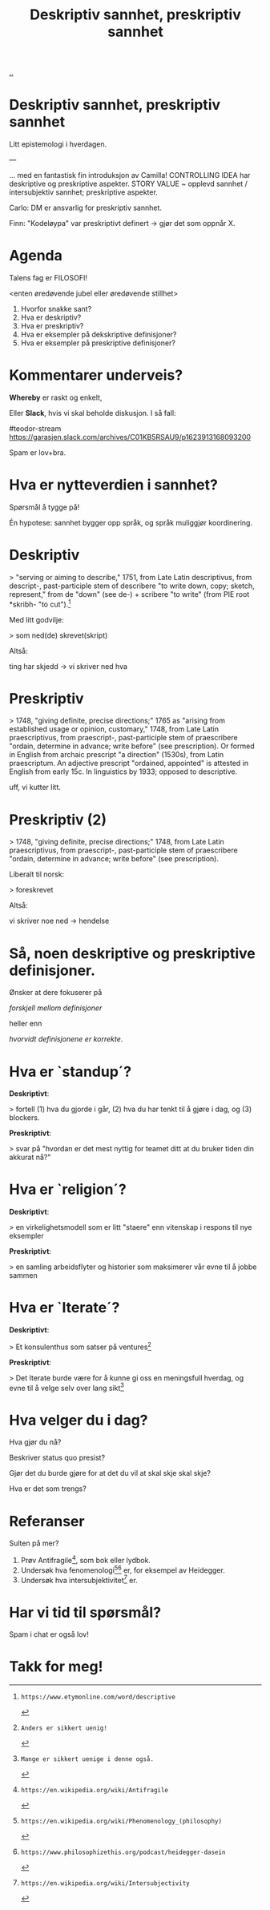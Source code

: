 :PROPERTIES:
:ID:       0c0b16ef-47dc-449c-b665-07c278ffec32
:END:
#+TITLE: Deskriptiv sannhet, preskriptiv sannhet

# -*- fill-column: 60; -*-

[[file:..][..]]

* Deskriptiv sannhet, preskriptiv sannhet
Litt epistemologi i hverdagen.

---

... med en fantastisk fin introduksjon av Camilla!
CONTROLLING IDEA har deskriptive og preskriptive aspekter.
STORY VALUE ~ opplevd sannhet / intersubjektiv sannhet;
preskriptive aspekter.

Carlo: DM er ansvarlig for preskriptiv sannhet.

Finn: "Kodeløypa" var preskriptivt definert -> gjør det som
oppnår X.


* Agenda
Talens fag er FILOSOFI!

    <enten øredøvende jubel eller øredøvende stillhet>

1. Hvorfor snakke sant?
2. Hva er deskriptiv?
3. Hva er preskriptiv?
4. Hva er eksempler på dekskriptive definisjoner?
5. Hva er eksempler på preskriptive definisjoner?

* Kommentarer underveis?
*Whereby* er raskt og enkelt,

Eller *Slack*, hvis vi skal beholde diskusjon. I så fall:

    #teodor-stream
    https://garasjen.slack.com/archives/C01KB5RSAU9/p1623913168093200

Spam er lov+bra.
* Hva er nytteverdien i sannhet?
Spørsmål å tygge på!

Én hypotese: sannhet bygger opp språk, og språk muliggjør
koordinering.
* Deskriptiv
> "serving or aiming to describe," 1751, from Late Latin
  descriptivus, from descript-, past-participle stem of
  describere "to write down, copy; sketch, represent," from
  de "down" (see de-) + scribere "to write" (from PIE root
  *skribh- "to cut").[1]

Med litt godvilje:

> som ned(de) skrevet(skript)

Altså:

  ting har skjedd     ->      vi skriver ned hva

[1]: https://www.etymonline.com/word/descriptive
* Preskriptiv
> 1748, "giving definite, precise directions;" 1765 as
  "arising from established usage or opinion, customary,"
  1748, from Late Latin praescriptivus, from praescript-,
  past-participle stem of praescribere "ordain, determine in
  advance; write before" (see prescription). Or formed in
  English from archaic prescript "a direction" (1530s), from
  Latin praescriptum. An adjective prescript "ordained,
  appointed" is attested in English from early 15c. In
  linguistics by 1933; opposed to descriptive.

uff, vi kutter litt.

[2]: https://www.etymonline.com/word/prescriptive
* Preskriptiv (2)
> 1748, "giving definite, precise directions;" 1748, from
  Late Latin praescriptivus, from praescript-,
  past-participle stem of praescribere "ordain, determine in
  advance; write before" (see prescription).

Liberalt til norsk:

> foreskrevet

Altså:

  vi skriver noe ned   ->           hendelse
* Så, noen deskriptive og preskriptive definisjoner.
Ønsker at dere fokuserer på

  /forskjell mellom definisjoner/

heller enn

  /hvorvidt definisjonene er korrekte/.
* Hva er `standup´?
*Deskriptivt*:

  > fortell (1) hva du gjorde i går, (2) hva du har tenkt
    til å gjøre i dag, og (3) blockers.

*Preskriptivt*:

  > svar på "hvordan er det mest nyttig for teamet ditt at
    du bruker tiden din akkurat nå?"
* Hva er `religion´?
*Deskriptivt*:

  > en virkelighetsmodell som er litt "staere" enn vitenskap
    i respons til nye eksempler

*Preskriptivt*:

  > en samling arbeidsflyter og historier som maksimerer vår
    evne til å jobbe sammen
* Hva er `Iterate´?
*Deskriptivt*:

  > Et konsulenthus som satser på ventures[3]

*Preskriptivt*:

  > Det Iterate burde være for å kunne gi oss en meningsfull
    hverdag, og evne til å velge selv over lang sikt[4]

[3]: Anders er sikkert uenig!
[4]: Mange er sikkert uenige i denne også.
* Hva velger du i dag?
Hva gjør du nå?

Beskriver status quo presist?

Gjør det du burde gjøre for at det du vil at skal skje skal
skje?

Hva er det som trengs?
* Referanser
Sulten på mer?

1. Prøv Antifragile[5], som bok eller lydbok.
2. Undersøk hva fenomenologi[6][7] er, for eksempel av Heidegger.
3. Undersøk hva intersubjektivitet[8] er.

[5]: https://en.wikipedia.org/wiki/Antifragile
[6]: https://en.wikipedia.org/wiki/Phenomenology_(philosophy)
[7]: https://www.philosophizethis.org/podcast/heidegger-dasein
[8]: https://en.wikipedia.org/wiki/Intersubjectivity
* Har vi tid til spørsmål?

Spam i chat er også lov!
* Takk for meg!
